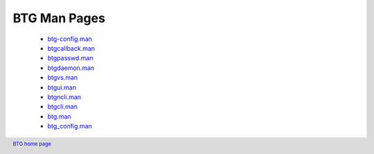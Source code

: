 =============
BTG Man Pages
=============

 - `btg-config.man`_
 - `btgcallback.man`_
 - `btgpasswd.man`_
 - `btgdaemon.man`_
 - `btgvs.man`_
 - `btgui.man`_
 - `btgncli.man`_
 - `btgcli.man`_
 - `btg.man`_
 - `btg_config.man`_

.. _btg-config.man: manpages/btg-config.man.html
.. _btgcallback.man: manpages/btgcallback.man.html
.. _btgpasswd.man: manpages/btgpasswd.man.html
.. _btgdaemon.man: manpages/btgdaemon.man.html
.. _btgvs.man: manpages/btgvs.man.html
.. _btgui.man: manpages/btgui.man.html
.. _btgncli.man: manpages/btgncli.man.html
.. _btgcli.man: manpages/btgcli.man.html
.. _btg.man: manpages/btg.man.html
.. _btg_config.man: manpages/btg_config.man.html

.. footer:: `BTG home page`_
.. _BTG home page: http://btg.berlios.de/
